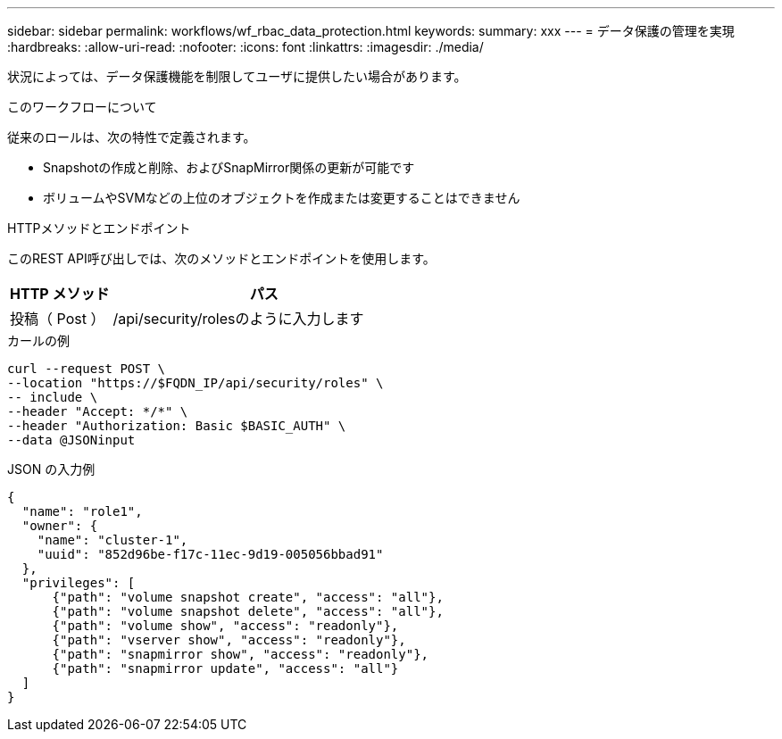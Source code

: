 ---
sidebar: sidebar 
permalink: workflows/wf_rbac_data_protection.html 
keywords:  
summary: xxx 
---
= データ保護の管理を実現
:hardbreaks:
:allow-uri-read: 
:nofooter: 
:icons: font
:linkattrs: 
:imagesdir: ./media/


[role="lead"]
状況によっては、データ保護機能を制限してユーザに提供したい場合があります。

.このワークフローについて
従来のロールは、次の特性で定義されます。

* Snapshotの作成と削除、およびSnapMirror関係の更新が可能です
* ボリュームやSVMなどの上位のオブジェクトを作成または変更することはできません


.HTTPメソッドとエンドポイント
このREST API呼び出しでは、次のメソッドとエンドポイントを使用します。

[cols="25,75"]
|===
| HTTP メソッド | パス 


| 投稿（ Post ） | /api/security/rolesのように入力します 
|===
.カールの例
[source, curl]
----
curl --request POST \
--location "https://$FQDN_IP/api/security/roles" \
-- include \
--header "Accept: */*" \
--header "Authorization: Basic $BASIC_AUTH" \
--data @JSONinput
----
.JSON の入力例
[source, curl]
----
{
  "name": "role1",
  "owner": {
    "name": "cluster-1",
    "uuid": "852d96be-f17c-11ec-9d19-005056bbad91"
  },
  "privileges": [
      {"path": "volume snapshot create", "access": "all"},
      {"path": "volume snapshot delete", "access": "all"},
      {"path": "volume show", "access": "readonly"},
      {"path": "vserver show", "access": "readonly"},
      {"path": "snapmirror show", "access": "readonly"},
      {"path": "snapmirror update", "access": "all"}
  ]
}
----